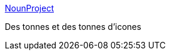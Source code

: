 :jbake-type: post
:jbake-status: published
:jbake-title: NounProject
:jbake-tags: design,web,icon,_mois_févr.,_année_2015
:jbake-date: 2015-02-12
:jbake-depth: ../
:jbake-uri: shaarli/1423770164000.adoc
:jbake-source: https://nicolas-delsaux.hd.free.fr/Shaarli?searchterm=http%3A%2F%2Fthenounproject.com%2F&searchtags=design+web+icon+_mois_f%C3%A9vr.+_ann%C3%A9e_2015
:jbake-style: shaarli

http://thenounproject.com/[NounProject]

Des tonnes et des tonnes d'icones
